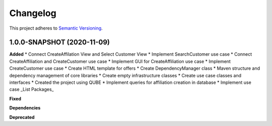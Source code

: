 ==========
Changelog
==========

This project adheres to `Semantic Versioning <https://semver.org/>`_.


1.0.0-SNAPSHOT (2020-11-09)
----------------------------------------------

**Added**
* Connect CreateAffilation View and Select Customer View
* Implement SearchCustomer use case
* Connect CreateAffiliation and CreateCustomer use case
* Implement GUI for CreateAffiliation use case
* Implement CreateCustomer use case
* Create HTML template for offers
* Create DependencyManager class
* Maven structure and dependency management of core libraries
* Create empty infrastructure classes
* Create use case classes and interfaces
* Created the project using QUBE
* Implement queries for affiliation creation in database
* Implement use case _List Packages_

**Fixed**

**Dependencies**

**Deprecated**
